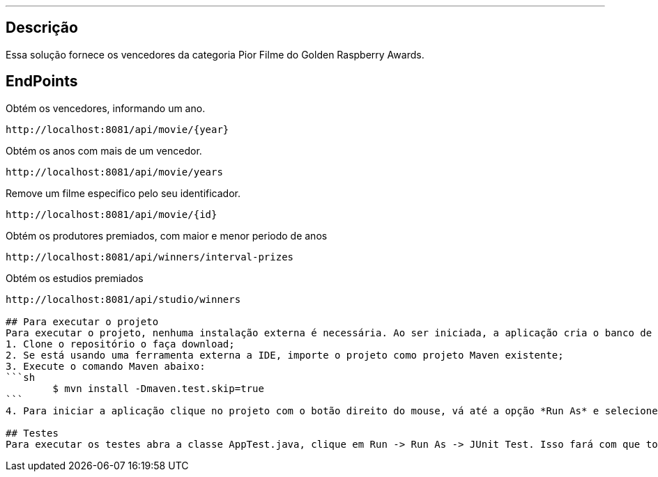 ---
:spring_version: current
:toc:
:project_id: desafio-rest-service
:spring_version: current
:spring_boot_version: 1.3.0.M4
:icons: font
:source-highlighter: prettify


== Descrição

Essa solução fornece os vencedores da categoria Pior Filme do Golden Raspberry Awards.


## EndPoints
Obtém os vencedores, informando um ano.
----
http://localhost:8081/api/movie/{year}
----
Obtém os anos com mais de um vencedor.
----
http://localhost:8081/api/movie/years
----
Remove um filme especifico pelo seu identificador.
----
http://localhost:8081/api/movie/{id}
----
Obtém os produtores premiados, com maior e menor periodo de anos
----
http://localhost:8081/api/winners/interval-prizes
----
Obtém os estudios premiados
----
http://localhost:8081/api/studio/winners

## Para executar o projeto
Para executar o projeto, nenhuma instalação externa é necessária. Ao ser iniciada, a aplicação cria o banco de dados e o popula com os dados do arquivo movielist.csv, que se encontra em *src/main/resources/*.
1. Clone o repositório o faça download;
2. Se está usando uma ferramenta externa a IDE, importe o projeto como projeto Maven existente;
3. Execute o comando Maven abaixo:
```sh
        $ mvn install -Dmaven.test.skip=true
```
4. Para iniciar a aplicação clique no projeto com o botão direito do mouse, vá até a opção *Run As* e selecione Spring Boot App.

## Testes
Para executar os testes abra a classe AppTest.java, clique em Run -> Run As -> JUnit Test. Isso fará com que todos os testes de integração implementados sejam executados.

